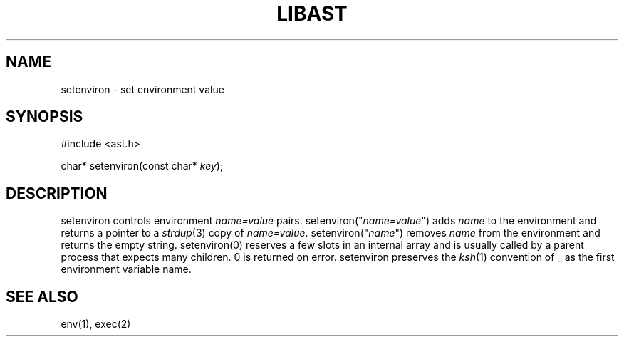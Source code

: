 .fp 5 CW
.de Af
.ds ;G \\*(;G\\f\\$1\\$3\\f\\$2
.if !\\$4 .Af \\$2 \\$1 "\\$4" "\\$5" "\\$6" "\\$7" "\\$8" "\\$9"
..
.de aF
.ie \\$3 .ft \\$1
.el \{\
.ds ;G \&
.nr ;G \\n(.f
.Af "\\$1" "\\$2" "\\$3" "\\$4" "\\$5" "\\$6" "\\$7" "\\$8" "\\$9"
\\*(;G
.ft \\n(;G \}
..
.de L
.aF 5 \\n(.f "\\$1" "\\$2" "\\$3" "\\$4" "\\$5" "\\$6" "\\$7"
..
.de LR
.aF 5 1 "\\$1" "\\$2" "\\$3" "\\$4" "\\$5" "\\$6" "\\$7"
..
.de RL
.aF 1 5 "\\$1" "\\$2" "\\$3" "\\$4" "\\$5" "\\$6" "\\$7"
..
.de EX		\" start example
.ta 1i 2i 3i 4i 5i 6i
.PP
.RS 
.PD 0
.ft 5
.nf
..
.de EE		\" end example
.fi
.ft
.PD
.RE
.PP
..
.TH LIBAST 3
.SH NAME
setenviron \- set environment value
.SH SYNOPSIS
.EX
#include <ast.h>

char*     setenviron(const char* \fIkey\fP);
.EE
.SH DESCRIPTION
.L setenviron
controls environment
.I name=value
pairs.
.L setenviron("\fIname=value\fP")
adds
.I name
to the environment and returns a pointer to a
.IR strdup (3)
copy of
.IR name=value .
.L setenviron("\fIname\fP")
removes
.I name
from the environment and returns the empty string.
.L setenviron(0)
reserves a few slots in an internal array and is usually called by
a parent process that expects many children.
0 is returned on error.
.L setenviron
preserves the
.IR ksh (1)
convention of
.L _
as the first environment variable name.
.SH "SEE ALSO"
env(1), exec(2)
